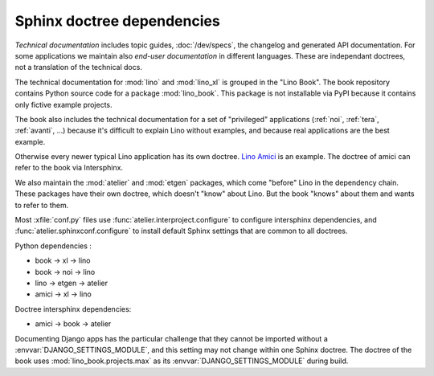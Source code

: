 ===========================
Sphinx doctree dependencies
===========================

*Technical documentation* includes topic guides, :doc:`/dev/specs`, the changelog
and generated API documentation. For some applications we maintain also *end-user
documentation* in different languages. These are independant doctrees, not a
translation of the technical docs.

The technical documentation for :mod:`lino` and :mod:`lino_xl` is grouped in the
"Lino Book". The book repository contains Python source code for a package
:mod:`lino_book`. This package is not installable via PyPI because it contains
only fictive example projects.

The book also includes the technical documentation for a set of "privileged"
applications (:ref:`noi`, :ref:`tera`, :ref:`avanti`, ...) because it's
difficult to explain Lino without examples, and because real applications are
the best example.

Otherwise every newer typical Lino application has its own doctree.
`Lino Amici <http://amici.lino-framework.org>`_ is an example.
The doctree of amici can refer to the book via Intersphinx.

We also maintain the :mod:`atelier` and :mod:`etgen` packages, which come
"before" Lino in the dependency chain. These packages have their own doctree,
which doesn't "know" about Lino. But the book "knows" about them and wants to
refer to them.

Most :xfile:`conf.py` files use :func:`atelier.interproject.configure`  to
configure intersphinx dependencies, and :func:`atelier.sphinxconf.configure` to
install default Sphinx settings that are common to all doctrees.

Python dependencies :

- book -> xl -> lino
- book -> noi -> lino
- lino -> etgen -> atelier
- amici -> xl -> lino

Doctree intersphinx dependencies:

- amici -> book -> atelier

Documenting Django apps has the particular challenge that they cannot be
imported without a :envvar:`DJANGO_SETTINGS_MODULE`, and this setting may not
change within one Sphinx doctree.  The doctree of the book uses
:mod:`lino_book.projects.max` as its  :envvar:`DJANGO_SETTINGS_MODULE` during
build.
